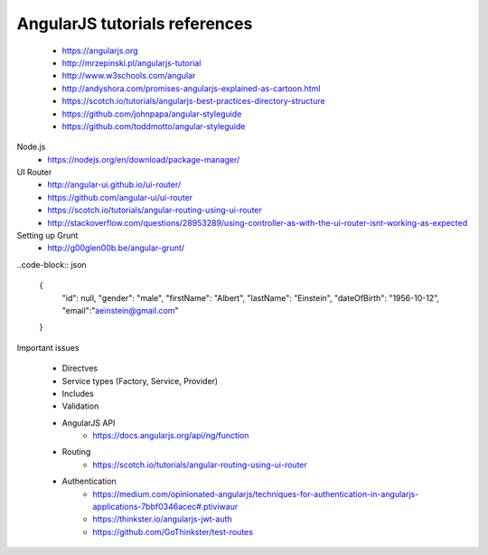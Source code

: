 AngularJS tutorials references
------------------------------

    * https://angularjs.org
    * http://mrzepinski.pl/angularjs-tutorial
    * http://www.w3schools.com/angular
    * http://andyshora.com/promises-angularjs-explained-as-cartoon.html
    * https://scotch.io/tutorials/angularjs-best-practices-directory-structure
    * https://github.com/johnpapa/angular-styleguide
    * https://github.com/toddmotto/angular-styleguide

Node.js
    * https://nodejs.org/en/download/package-manager/

UI Router
    * http://angular-ui.github.io/ui-router/
    * https://github.com/angular-ui/ui-router
    * https://scotch.io/tutorials/angular-routing-using-ui-router
    * http://stackoverflow.com/questions/28953289/using-controller-as-with-the-ui-router-isnt-working-as-expected

Setting up Grunt
    * http://g00glen00b.be/angular-grunt/

..code-block:: json

    {
        "id": null,
        "gender": "male",
        "firstName": "Albert",
        "lastName": "Einstein",
        "dateOfBirth": "1956-10-12",
        "email":"aeinstein@gmail.com"
    }

Important issues

    * Directves
    * Service types (Factory, Service, Provider)
    * Includes
    * Validation
    * AngularJS API
        - https://docs.angularjs.org/api/ng/function
    * Routing
        - https://scotch.io/tutorials/angular-routing-using-ui-router
    * Authentication
        - https://medium.com/opinionated-angularjs/techniques-for-authentication-in-angularjs-applications-7bbf0346acec#.ptiviwaur
        - https://thinkster.io/angularjs-jwt-auth
        - https://github.com/GoThinkster/test-routes

